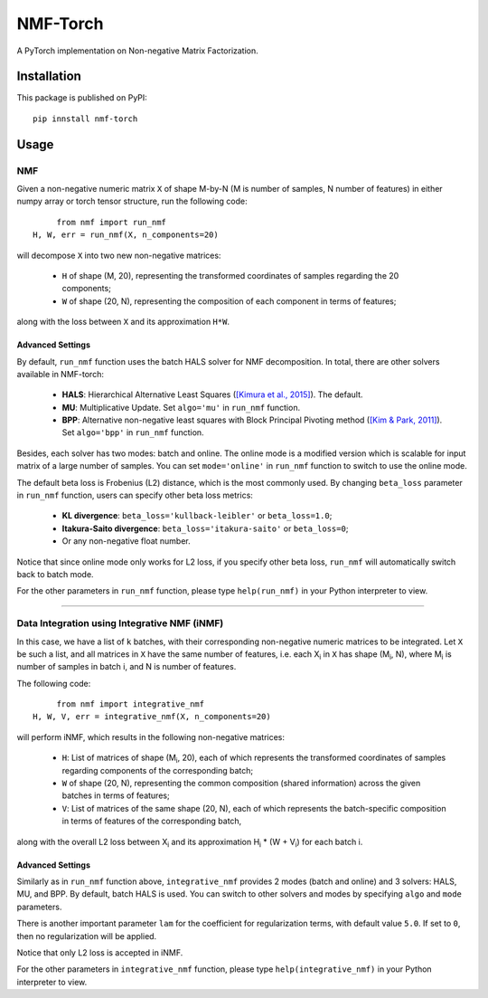 ==============
NMF-Torch
==============

|PyPI| |Python| |License|

.. |PyPI| image:: https://img.shields.io/pypi/v/nmf-torch.svg
   :target: https://pypi.org/project/nmf-torch

.. |Python| image:: https://img.shields.io/pypi/pyversions/nmf-torch
   :target: https://pypi.org/project/nmf-torch

.. |License| image:: https://img.shields.io/github/license/lilab-bcb/nmf-torch
   :target: https://github.com/lilab-bcb/nmf-torch/blob/main/LICENSE

A PyTorch implementation on Non-negative Matrix Factorization.

Installation
^^^^^^^^^^^^^

This package is published on PyPI::

	pip innstall nmf-torch


Usage
^^^^^^^^

NMF
######

Given a non-negative numeric matrix ``X`` of shape M-by-N (M is number of samples, N number of features) in either numpy array or torch tensor structure, run the following code::

	from nmf import run_nmf
   H, W, err = run_nmf(X, n_components=20)

will decompose ``X`` into two new non-negative matrices:

	- ``H`` of shape (M, 20), representing the transformed coordinates of samples regarding the 20 components;
	- ``W`` of shape (20, N), representing the composition of each component in terms of features;

along with the loss between ``X`` and its approximation ``H*W``.

Advanced Settings
++++++++++++++++++

By default, ``run_nmf`` function uses the batch HALS solver for NMF decomposition. In total, there are other solvers available in NMF-torch:

	- **HALS**: Hierarchical Alternative Least Squares (`[Kimura et al., 2015]`_). The default.
	- **MU**: Multiplicative Update. Set ``algo='mu'`` in ``run_nmf`` function.
	- **BPP**: Alternative non-negative least squares with Block Principal Pivoting method (`[Kim & Park, 2011]`_). Set ``algo='bpp'`` in ``run_nmf`` function.

Besides, each solver has two modes: batch and online.
The online mode is a modified version which is scalable for input matrix of a large number of samples.
You can set ``mode='online'`` in ``run_nmf`` function to switch to use the online mode.

The default beta loss is Frobenius (L2) distance, which is the most commonly used.
By changing ``beta_loss`` parameter in ``run_nmf`` function,
users can specify other beta loss metrics:

	- **KL divergence**: ``beta_loss='kullback-leibler'`` or ``beta_loss=1.0``;
	- **Itakura-Saito divergence**: ``beta_loss='itakura-saito'`` or ``beta_loss=0``;
	- Or any non-negative float number.

Notice that since online mode only works for L2 loss, if you specify other beta loss, ``run_nmf`` will automatically switch back to batch mode.

For the other parameters in ``run_nmf`` function, please type ``help(run_nmf)`` in your Python interpreter to view.

------------

Data Integration using Integrative NMF (iNMF)
################################################

In this case, we have a list of ``k`` batches, with their corresponding non-negative numeric matrices to be integrated.
Let ``X`` be such a list, and all matrices in ``X`` have the same number of features,
i.e. each X\ :sub:`i` in ``X`` has shape (|M_i|, N), where |M_i| is number of samples in batch i, and N is number of features.

The following code::

	from nmf import integrative_nmf
   H, W, V, err = integrative_nmf(X, n_components=20)

will perform iNMF, which results in the following non-negative matrices:

	- ``H``: List of matrices of shape (|M_i|, 20), each of which represents the transformed coordinates of samples regarding components of the corresponding batch;
	- ``W`` of shape (20, N), representing the common composition (shared information) across the given batches in terms of features;
	- ``V``: List of matrices of the same shape (20, N), each of which represents the batch-specific composition in terms of features of the corresponding batch,

along with the overall L2 loss between |X_i| and its approximation |H_i| \* (W + |V_i|) for each batch i.

Advanced Settings
++++++++++++++++++

Similarly as in ``run_nmf`` function above, ``integrative_nmf`` provides 2 modes (batch and online) and 3 solvers: HALS, MU, and BPP.
By default, batch HALS is used. You can switch to other solvers and modes by specifying ``algo`` and ``mode`` parameters.

There is another important parameter ``lam`` for the coefficient for regularization terms, with default value ``5.0``.
If set to ``0``, then no regularization will be applied.

Notice that only L2 loss is accepted in iNMF.

For the other parameters in ``integrative_nmf`` function, please type ``help(integrative_nmf)`` in your Python interpreter to view.

.. |M_i| replace:: M\ :sub:`i`
.. |X_i| replace:: X\ :sub:`i`
.. |H_i| replace:: H\ :sub:`i`
.. |V_i| replace:: V\ :sub:`i`
.. _[Kimura et al., 2015]: http://proceedings.mlr.press/v39/kimura14.pdf
.. _[Kim & Park, 2011]: https://www.cc.gatech.edu/~hpark/papers/SISC_082117RR_Kim_Park.pdf
